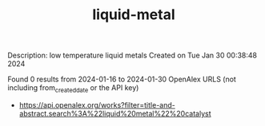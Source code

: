 #+filetags: liquid-metal
#+TITLE: liquid-metal
Description: low temperature liquid metals
Created on Tue Jan 30 00:38:48 2024

Found 0 results from 2024-01-16 to 2024-01-30
OpenAlex URLS (not including from_created_date or the API key)
- [[https://api.openalex.org/works?filter=title-and-abstract.search%3A%22liquid%20metal%22%20catalyst]]

